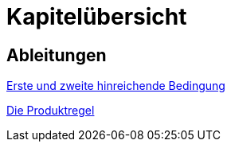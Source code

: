 = Kapitelübersicht


== Ableitungen

<<Ableitungen_Extremstellen.adoc#Extremstellen,Erste und zweite hinreichende Bedingung>>

<<Ableitungen_Produktregel.adoc#Produktregel,Die Produktregel>>
